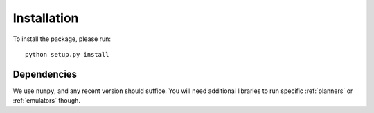Installation
============

To install the package, please run::

    python setup.py install

Dependencies
------------

We use ``numpy``, and any recent version should suffice. You will need additional libraries to run specific :ref:`planners`
or :ref:`emulators` though.




